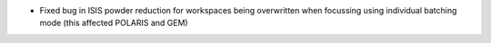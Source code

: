 - Fixed bug in ISIS powder reduction for workspaces being overwritten when focussing using individual batching mode (this affected POLARIS and GEM)